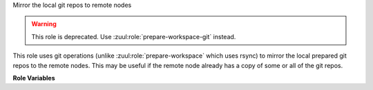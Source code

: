 Mirror the local git repos to remote nodes

.. warning:: This role is deprecated.  Use
             :zuul:role:`prepare-workspace-git` instead.

This role uses git operations (unlike :zuul:role:`prepare-workspace`
which uses rsync) to mirror the local prepared git repos to the remote
nodes.  This may be useful if the remote node already has a copy of
some or all of the git repos.

**Role Variables**

.. zuul:rolevar:: mirror_workspace_quiet
   :default: false

   If `true` git operations will be silenced and won't print every
   changed reference.

.. zuul:rolevar:: zuul_workspace_root
   :default: "{{ ansible_user_dir }}"

   The root of the workspace.
